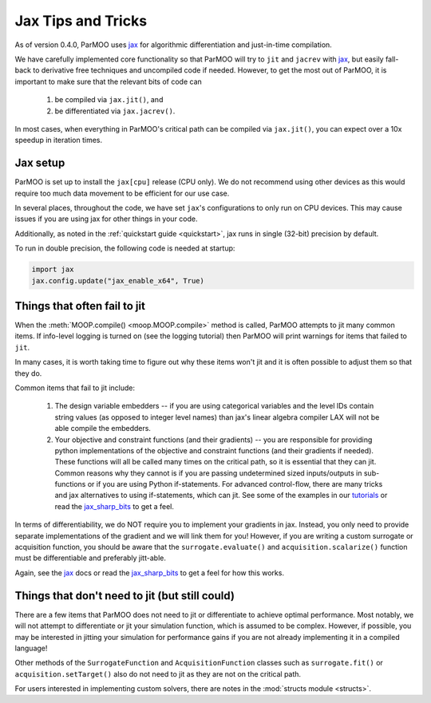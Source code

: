 Jax Tips and Tricks
===================

.. _jax_tips:

As of version 0.4.0, ParMOO uses jax_ for algorithmic differentiation
and just-in-time compilation.

We have carefully implemented core functionality so that ParMOO will try
to ``jit`` and ``jacrev`` with jax_, but easily fall-back to derivative free
techniques and uncompiled code if needed.
However, to get the most out of ParMOO, it is important to make sure that
the relevant bits of code can

 1. be compiled via ``jax.jit()``, and
 2. be differentiated via ``jax.jacrev()``.

In most cases, when everything in ParMOO's critical path can be compiled via
``jax.jit()``, you can expect over a 10x speedup in iteration times.

Jax setup
---------

ParMOO is set up to install the ``jax[cpu]`` release (CPU only).
We do not recommend using other devices as this would require too much
data movement to be efficient for our use case.

In several places, throughout the code, we have set ``jax``'s configurations
to only run on CPU devices.
This may cause issues if you are using jax for other things in your code.

Additionally, as noted in the :ref:`quickstart guide <quickstart>`,
jax runs in single (32-bit) precision by default.

To run in double precision, the following code is needed at startup:

.. code-block:: python

    import jax
    jax.config.update("jax_enable_x64", True)

Things that often fail to jit
-----------------------------

When the :meth:`MOOP.compile() <moop.MOOP.compile>` method is called,
ParMOO attempts to jit many common items.
If info-level logging is turned on (see the logging tutorial) then
ParMOO will print warnings for items that failed to ``jit``.

In many cases, it is worth taking time to figure out why these items won't
jit and it is often possible to adjust them so that they do.

Common items that fail to jit include:

 1. The design variable embedders -- if you are using categorical variables
    and the level IDs contain string values (as opposed to integer level names)
    than jax's linear algebra compiler LAX will not be able compile the
    embedders.
 2. Your objective and constraint functions (and their gradients) --
    you are responsible for providing python implementations of the objective
    and constraint functions (and their gradients if needed).
    These functions will all be called many times on the critical path, so
    it is essential that they can jit.
    Common reasons why they cannot is if you are passing undetermined sized
    inputs/outputs in sub-functions or if you are using Python if-statements.
    For advanced control-flow, there are many tricks and jax alternatives
    to using if-statements, which can jit.
    See some of the examples in our tutorials_ or read the jax_sharp_bits_
    to get a feel.

In terms of differentiability, we do NOT require you to implement your
gradients in jax.
Instead, you only need to provide separate implementations of the gradient
and we will link them for you!
However, if you are writing a custom surrogate or acquisition function,
you should be aware that the ``surrogate.evaluate()`` and
``acquisition.scalarize()`` function must be differentiable and preferably
jitt-able.

Again, see the jax_ docs or read the jax_sharp_bits_ to get a feel for how
this works.

Things that don't need to jit (but still could)
-----------------------------------------------

There are a few items that ParMOO does not need to jit or differentiate to
achieve optimal performance.
Most notably, we will not attempt to differentiate or jit your simulation
function, which is assumed to be complex.
However, if possible, you may be interested in jitting your simulation for
performance gains if you are not already implementing it in a compiled
language!

Other methods of the ``SurrogateFunction`` and ``AcquisitionFunction``
classes such as ``surrogate.fit()`` or ``acquisition.setTarget()`` also
do not need to jit as they are not on the critical path.

For users interested in implementing custom solvers, there are notes in the
:mod:`structs module <structs>`.


.. _jax: https://jax.readthedocs.io/en/latest/
.. _jax_sharp_bits: https://jax.readthedocs.io/en/latest/notebooks/Common_Gotchas_in_JAX.html
.. _tutorials: tutorials/basic-tutorials.html

